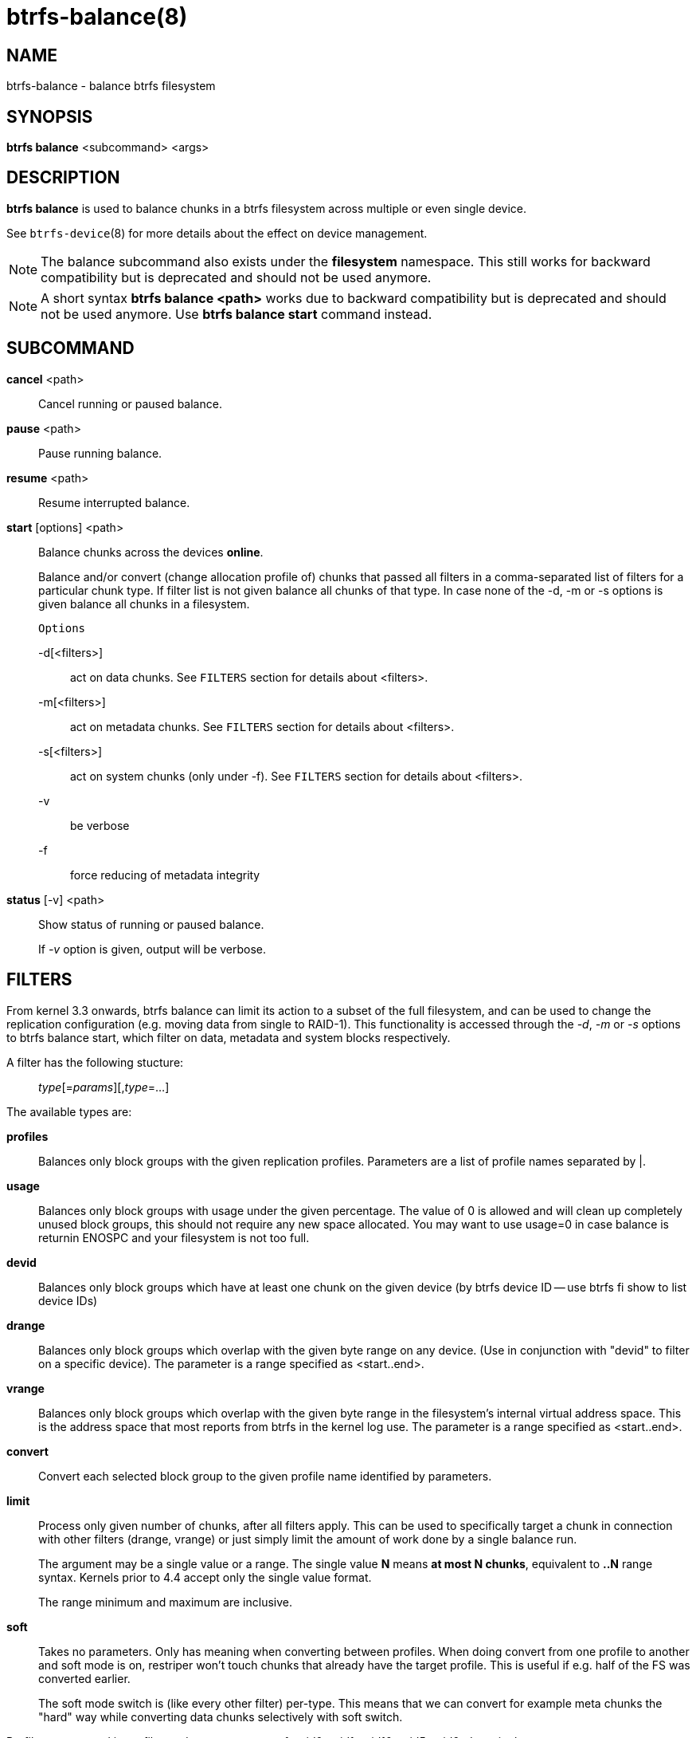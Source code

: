 btrfs-balance(8)
================

NAME
----
btrfs-balance - balance btrfs filesystem

SYNOPSIS
--------
*btrfs balance* <subcommand> <args>

DESCRIPTION
-----------
*btrfs balance* is used to balance chunks in a btrfs filesystem across
multiple or even single device.

See `btrfs-device`(8) for more details about the effect on device management.

NOTE: The balance subcommand also exists under the *filesystem* namespace. This
still works for backward compatibility but is deprecated and should not be
used anymore.

NOTE: A short syntax *btrfs balance <path>* works due to backward compatibility
but is deprecated and should not be used anymore. Use *btrfs balance start*
command instead.

SUBCOMMAND
----------
*cancel* <path>::
Cancel running or paused balance.

*pause* <path>::
Pause running balance.

*resume* <path>::
Resume interrupted balance.

*start* [options] <path>::
Balance chunks across the devices *online*.
+
Balance and/or convert (change allocation profile of) chunks that
passed all filters in a comma-separated list of filters for a
particular chunk type.
If filter list is not given balance all chunks of that type.
In case none of the -d, -m or -s options is
given balance all chunks in a filesystem.
+
`Options`
+
-d[<filters>]::::
act on data chunks. See `FILTERS` section for details about <filters>.
-m[<filters>]::::
act on metadata chunks. See `FILTERS` section for details about <filters>.
-s[<filters>]::::
act on system chunks (only under -f). See `FILTERS` section for details about <filters>.
-v::::
be verbose
-f::::
force reducing of metadata integrity

*status* [-v] <path>::
Show status of running or paused balance.
+
If '-v' option is given, output will be verbose.

FILTERS
-------
From kernel 3.3 onwards, btrfs balance can limit its action to a subset of the
full filesystem, and can be used to change the replication configuration (e.g.
moving data from single to RAID-1). This functionality is accessed through the
'-d', '-m' or '-s' options to btrfs balance start, which filter on data,
metadata and system blocks respectively.

A filter has the following stucture: ::
'type'[='params'][,'type'=...]

The available types are:

*profiles*::
Balances only block groups with the given replication profiles. Parameters
are a list of profile names separated by |.

*usage*::
Balances only block groups with usage under the given percentage. The
value of 0 is allowed and will clean up completely unused block groups, this
should not require any new space allocated. You may want to use usage=0 in
case balance is returnin ENOSPC and your filesystem is not too full.

*devid*::
Balances only block groups which have at least one chunk on the given
device (by btrfs device ID -- use btrfs fi show to list device IDs)

*drange*::
Balances only block groups which overlap with the given byte range on any
device. (Use in conjunction with "devid" to filter on a specific device). The
parameter is a range specified as <start..end>.

*vrange*::
Balances only block groups which overlap with the given byte range in the
filesystem's internal virtual address space. This is the address space that
most reports from btrfs in the kernel log use. The parameter is a range
specified as <start..end>.

*convert*::
Convert each selected block group to the given profile name identified by
parameters.

*limit*::
Process only given number of chunks, after all filters apply. This can be used
to specifically target a chunk in connection with other filters (drange,
vrange) or just simply limit the amount of work done by a single balance run.
+
The argument may be a single value or a range. The single value *N* means *at
most N chunks*, equivalent to *..N* range syntax. Kernels prior to 4.4 accept
only the single value format.
+
The range minimum and maximum are inclusive.

*soft*::
Takes no parameters. Only has meaning when converting between profiles.
When doing convert from one profile to another and soft mode is on,
restriper won't touch chunks that already have the target profile. This is
useful if e.g. half of the FS was converted earlier.
+
The soft mode switch is (like every other filter) per-type. This means
that we can convert for example meta chunks the "hard" way while converting
data chunks selectively with soft switch.

Profile names, used in profiles and convert are one of: 'raid0', 'raid1',
'raid10', 'raid5', 'raid6', 'dup', 'single'.

EXIT STATUS
-----------
*btrfs balance* returns a zero exit status if it succeeds. Non zero is
returned in case of failure.

AVAILABILITY
------------
*btrfs* is part of btrfs-progs.
Please refer to the btrfs wiki http://btrfs.wiki.kernel.org for
further details.

SEE ALSO
--------
`mkfs.btrfs`(8),
`btrfs-device`(8)
